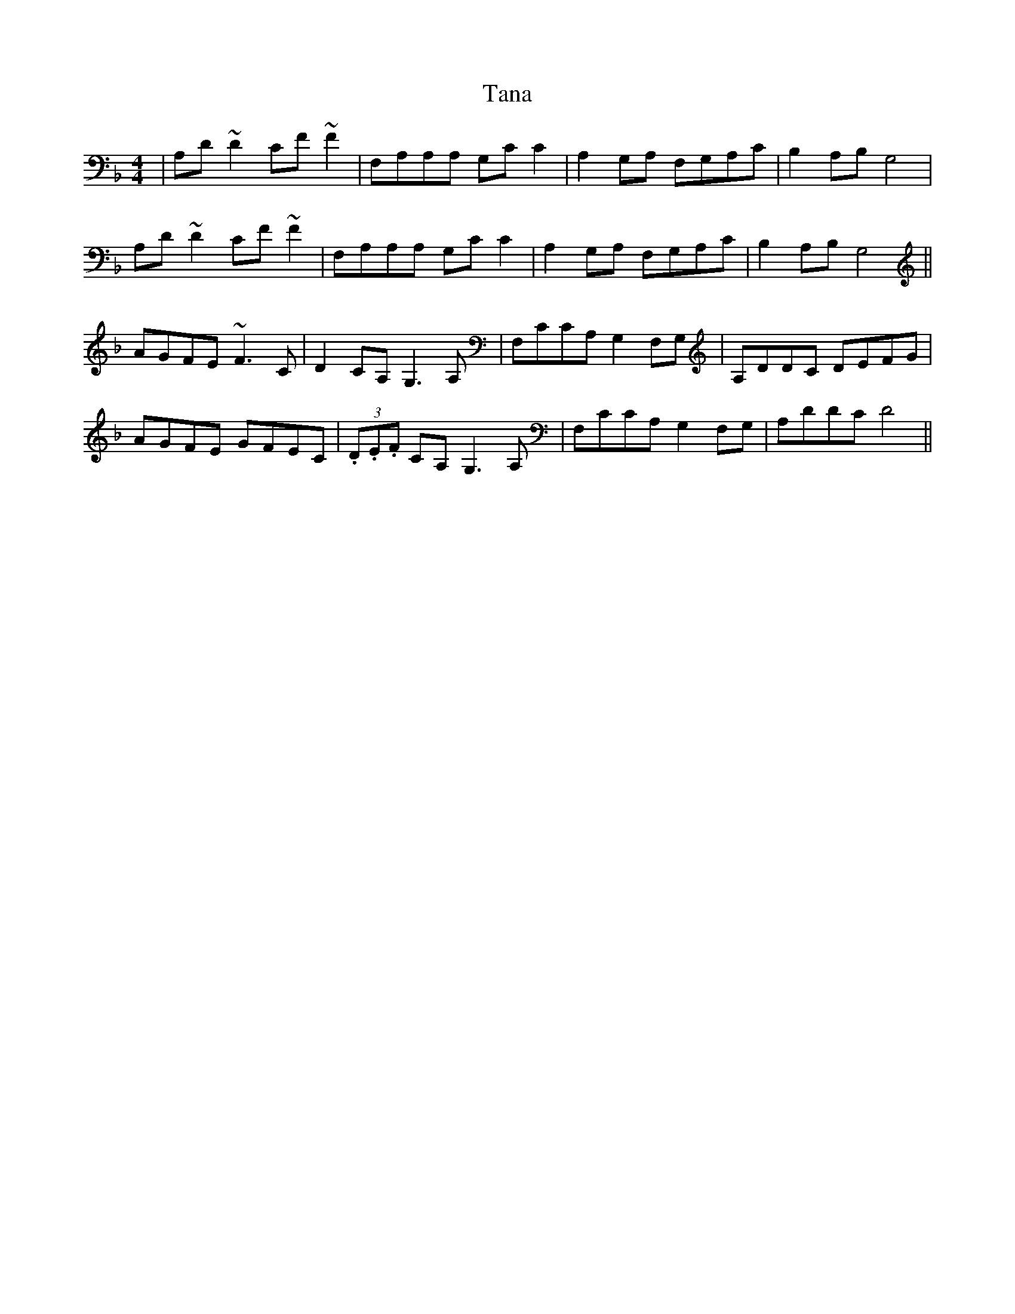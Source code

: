 X: 39367
T: Tana
R: reel
M: 4/4
K: Fmajor
|A,D ~D2 CF ~F2|F,A,A,A, G,C C2|A,2 G,A, F,G,A,C|B,2 A,B,G,4|
A,D ~D2 CF ~F2|F,A,A,A, G,C C2|A,2 G,A, F,G,A,C|B,2 A,B,G,4||
AGFE ~F3 C|D2 CA, G,3 A,|F,CCA, G,2 F,G,|A,DDC DEFG|
AGFE GFEC|(3.D.E.F CA, G,3 A,|F,CCA, G,2 F,G,|A,DDC D4||

